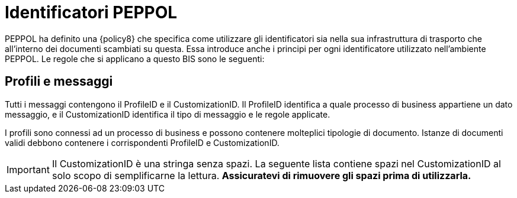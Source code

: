 = Identificatori PEPPOL

PEPPOL ha definito una {policy8} che specifica come utilizzare gli identificatori sia nella sua infrastruttura di trasporto che all’interno dei documenti scambiati su questa.
Essa introduce anche i principi per ogni identificatore utilizzato nell’ambiente PEPPOL.
Le regole che si applicano a questo BIS sono le seguenti:


== Profili e messaggi [[profiles]]

Tutti i messaggi contengono il ProfileID e il CustomizationID. Il ProfileID identifica a quale processo di business appartiene un dato messaggio, e il CustomizationID identifica il tipo di messaggio e le regole applicate.

I profili sono connessi ad un processo di business e possono contenere molteplici tipologie di documento. Istanze di documenti validi debbono contenere i corrispondenti ProfileID e CustomizationID.


IMPORTANT: Il CustomizationID è una stringa senza spazi. La seguente lista contiene spazi nel CustomizationID al solo scopo di semplificarne la lettura. *Assicuratevi di rimuovere gli spazi prima di utilizzarla.*
